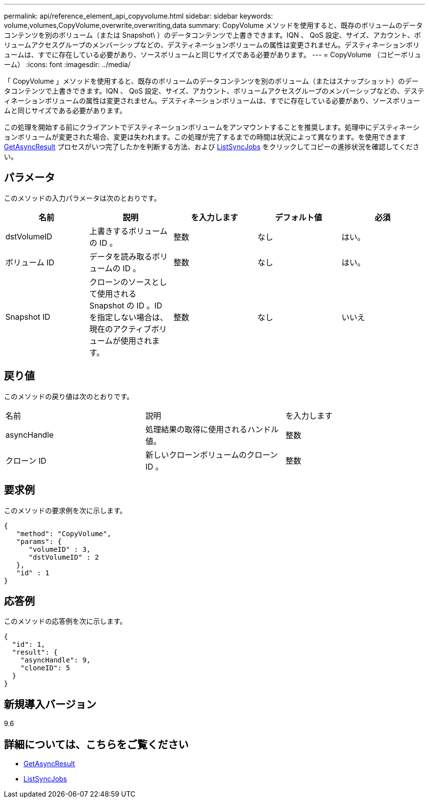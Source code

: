 ---
permalink: api/reference_element_api_copyvolume.html 
sidebar: sidebar 
keywords: volume,volumes,CopyVolume,overwrite,overwriting,data 
summary: CopyVolume メソッドを使用すると、既存のボリュームのデータコンテンツを別のボリューム（または Snapshot\ ）のデータコンテンツで上書きできます。IQN 、 QoS 設定、サイズ、アカウント、ボリュームアクセスグループのメンバーシップなどの、デスティネーションボリュームの属性は変更されません。デスティネーションボリュームは、すでに存在している必要があり、ソースボリュームと同じサイズである必要があります。 
---
= CopyVolume （コピーボリューム）
:icons: font
:imagesdir: ../media/


[role="lead"]
「 CopyVolume 」メソッドを使用すると、既存のボリュームのデータコンテンツを別のボリューム（またはスナップショット）のデータコンテンツで上書きできます。IQN 、 QoS 設定、サイズ、アカウント、ボリュームアクセスグループのメンバーシップなどの、デスティネーションボリュームの属性は変更されません。デスティネーションボリュームは、すでに存在している必要があり、ソースボリュームと同じサイズである必要があります。

この処理を開始する前にクライアントでデスティネーションボリュームをアンマウントすることを推奨します。処理中にデスティネーションボリュームが変更された場合、変更は失われます。この処理が完了するまでの時間は状況によって異なります。を使用できます xref:reference_element_api_getasyncresult.adoc[GetAsyncResult] プロセスがいつ完了したかを判断する方法、および xref:reference_element_api_listsyncjobs.adoc[ListSyncJobs] をクリックしてコピーの進捗状況を確認してください。



== パラメータ

このメソッドの入力パラメータは次のとおりです。

|===
| 名前 | 説明 | を入力します | デフォルト値 | 必須 


 a| 
dstVolumeID
 a| 
上書きするボリュームの ID 。
 a| 
整数
 a| 
なし
 a| 
はい。



 a| 
ボリューム ID
 a| 
データを読み取るボリュームの ID 。
 a| 
整数
 a| 
なし
 a| 
はい。



 a| 
Snapshot ID
 a| 
クローンのソースとして使用される Snapshot の ID 。ID を指定しない場合は、現在のアクティブボリュームが使用されます。
 a| 
整数
 a| 
なし
 a| 
いいえ

|===


== 戻り値

このメソッドの戻り値は次のとおりです。

|===


| 名前 | 説明 | を入力します 


 a| 
asyncHandle
 a| 
処理結果の取得に使用されるハンドル値。
 a| 
整数



 a| 
クローン ID
 a| 
新しいクローンボリュームのクローン ID 。
 a| 
整数

|===


== 要求例

このメソッドの要求例を次に示します。

[listing]
----
{
   "method": "CopyVolume",
   "params": {
      "volumeID" : 3,
      "dstVolumeID" : 2
   },
   "id" : 1
}
----


== 応答例

このメソッドの応答例を次に示します。

[listing]
----
{
  "id": 1,
  "result": {
    "asyncHandle": 9,
    "cloneID": 5
  }
}
----


== 新規導入バージョン

9.6



== 詳細については、こちらをご覧ください

* xref:reference_element_api_getasyncresult.adoc[GetAsyncResult]
* xref:reference_element_api_listsyncjobs.adoc[ListSyncJobs]

